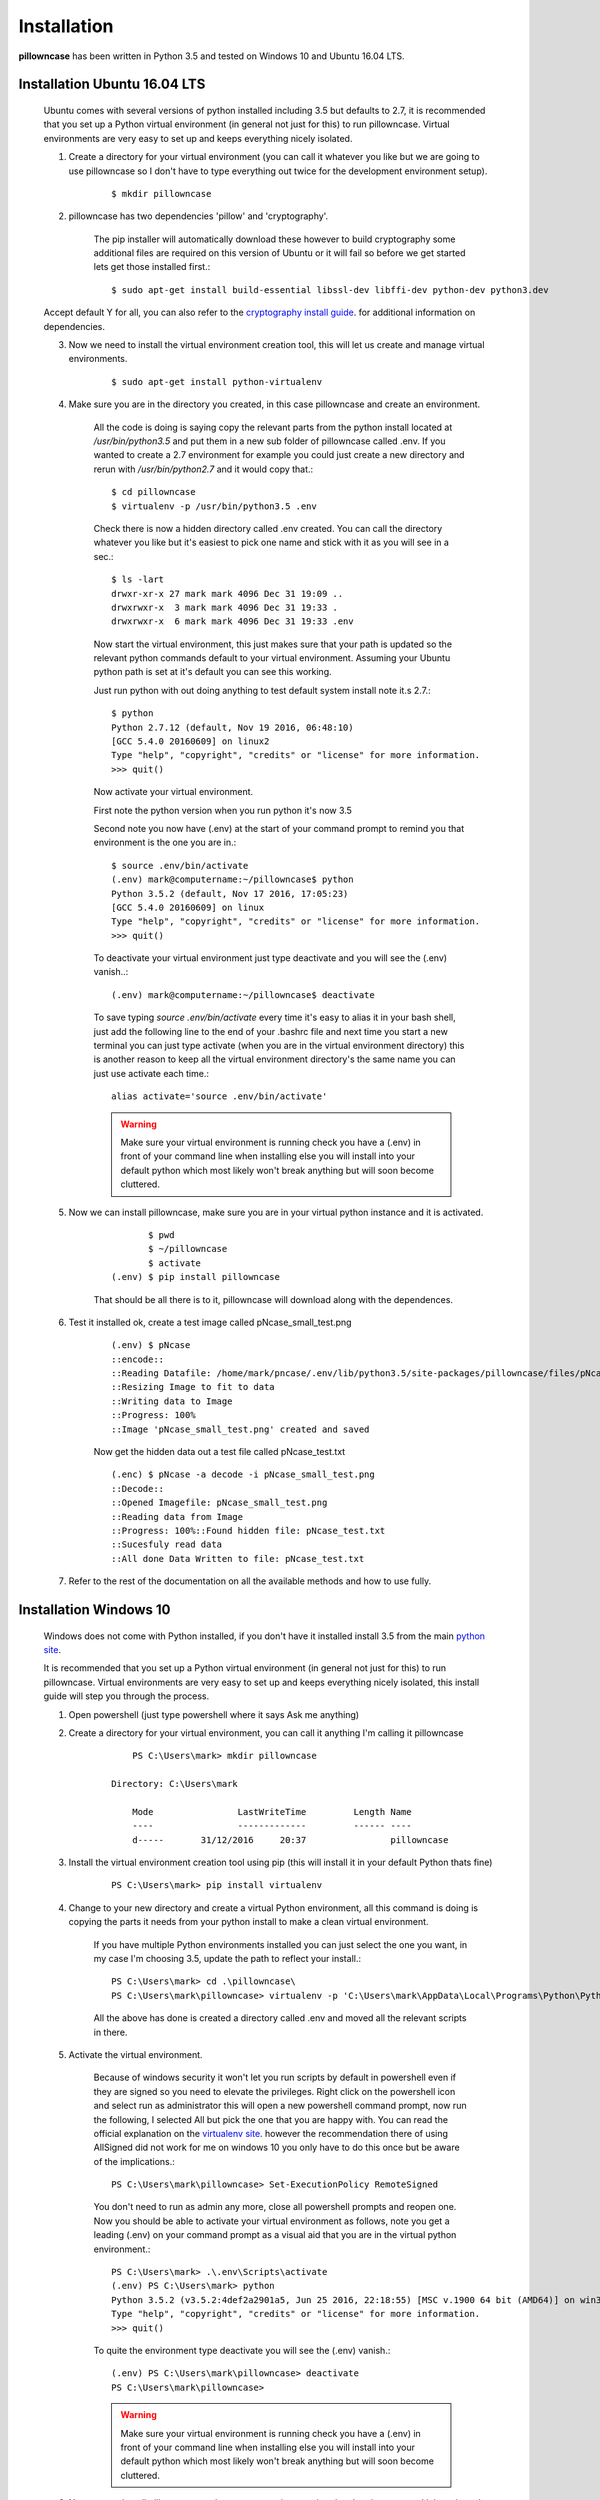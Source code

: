 .. _installation:

============
Installation
============

**pillowncase** has been written in Python 3.5 and tested on Windows 10 and Ubuntu 16.04 LTS.

.. _install_ubuntu:

-----------------------------
Installation Ubuntu 16.04 LTS
-----------------------------

	Ubuntu comes with several versions of python installed including 3.5 but defaults to 2.7, it is recommended that you set up a Python virtual environment (in general not just for this) to run pillowncase.
	Virtual environments are very easy to set up and keeps everything nicely isolated.

	1. Create a directory for your virtual environment (you can call it whatever you like but we are going to use pillowncase so I don't have to type everything out twice for the development environment setup).

		::
		
		$ mkdir pillowncase

	2. pillowncase has two dependencies 'pillow' and 'cryptography'.
		
		The pip installer will automatically download these however to build cryptography some additional files are required on this version of Ubuntu or it will fail so before we get started lets get those installed first.::

		$ sudo apt-get install build-essential libssl-dev libffi-dev python-dev python3.dev

	Accept default Y for all, you can also refer to the `cryptography install guide <https://cryptography.io/en/latest/installation/>`_. for additional information on dependencies.

	3. Now we need to install the virtual environment creation tool, this will let us create and manage virtual environments.

		::

		$ sudo apt-get install python-virtualenv

	4. Make sure you are in the directory you created, in this case pillowncase and create an environment.

		All the code is doing is saying copy the relevant parts from the python install located at */usr/bin/python3.5* and put them in a new sub folder of pillowncase called .env.
		If you wanted to create a 2.7 environment for example you could just create a new directory and rerun with */usr/bin/python2.7* and it would copy that.::

			$ cd pillowncase
			$ virtualenv -p /usr/bin/python3.5 .env
			
		Check there is now a hidden directory called .env created.  You can call the directory whatever you like but it's easiest to pick one name and stick with it as you will see in a sec.::

			$ ls -lart
			drwxr-xr-x 27 mark mark 4096 Dec 31 19:09 ..
			drwxrwxr-x  3 mark mark 4096 Dec 31 19:33 .
			drwxrwxr-x  6 mark mark 4096 Dec 31 19:33 .env


		Now start the virtual environment, this just makes sure that your path is updated so the relevant python commands default to your virtual environment.  Assuming your Ubuntu python path is set at it's default you can see this working.

		Just run python with out doing anything to test default system install note it.s 2.7.::

			$ python
			Python 2.7.12 (default, Nov 19 2016, 06:48:10) 
			[GCC 5.4.0 20160609] on linux2
			Type "help", "copyright", "credits" or "license" for more information.
			>>> quit()

		Now activate your virtual environment.

		First note the python version when you run python it's now 3.5

		Second note you now have (.env) at the start of your command prompt to remind you that environment is the one you are in.::

			$ source .env/bin/activate
			(.env) mark@computername:~/pillowncase$ python
			Python 3.5.2 (default, Nov 17 2016, 17:05:23) 
			[GCC 5.4.0 20160609] on linux
			Type "help", "copyright", "credits" or "license" for more information.
			>>> quit()

		To deactivate your virtual environment just type deactivate and you will see the (.env) vanish..::

			(.env) mark@computername:~/pillowncase$ deactivate

		To save typing *source .env/bin/activate* every time it's easy to alias it in your bash shell, just add the following line to the end of your .bashrc file
		and next time you start a new terminal you can just type activate (when you are in the virtual environment directory) this is another reason to keep
		all the virtual environment directory's the same name you can just use activate each time.::

			alias activate='source .env/bin/activate'

		.. warning:: Make sure your virtual environment is running check you have a (.env) in front of your command line when installing else you will install into your default python which most likely won't break anything but will soon become cluttered.

	5. Now we can install pillowncase, make sure you are in your virtual python instance and it is activated.

		::

			       $ pwd
			       $ ~/pillowncase
			       $ activate
			(.env) $ pip install pillowncase

		That should be all there is to it, pillowncase will download along with the dependences.

	6. Test it installed ok, create a test image called pNcase_small_test.png

		::

			(.env) $ pNcase
			::encode::
			::Reading Datafile: /home/mark/pncase/.env/lib/python3.5/site-packages/pillowncase/files/pNcase_test.txt
			::Resizing Image to fit to data
			::Writing data to Image
			::Progress: 100%
			::Image 'pNcase_small_test.png' created and saved

		Now get the hidden data out a test file called pNcase_test.txt

		::

			(.enc) $ pNcase -a decode -i pNcase_small_test.png
			::Decode::
			::Opened Imagefile: pNcase_small_test.png
			::Reading data from Image
			::Progress: 100%::Found hidden file: pNcase_test.txt
			::Sucesfuly read data
			::All done Data Written to file: pNcase_test.txt

	7. Refer to the rest of the documentation on all the available methods and how to use fully.



-----------------------
Installation Windows 10
-----------------------

	Windows does not come with Python installed, if you don't have it installed install 3.5 from the main `python site <https://www.python.org/downloads/>`_.

	It is recommended that you set up a Python virtual environment (in general not just for this) to run pillowncase.
	Virtual environments are very easy to set up and keeps everything nicely isolated, this install guide will step you through the process.

	1. Open powershell (just type powershell where it says Ask me anything)

	2. Create a directory for your virtual environment, you can call it anything I'm calling it pillowncase

		::

			PS C:\Users\mark> mkdir pillowncase

		    Directory: C:\Users\mark

			Mode                LastWriteTime         Length Name
			----                -------------         ------ ----
			d-----       31/12/2016     20:37                pillowncase

	3. Install the virtual environment creation tool using pip (this will install it in your default Python thats fine)

		::

			PS C:\Users\mark> pip install virtualenv

	4. Change to your new directory and create a virtual Python environment, all this command is doing is copying the parts it needs from your python install to make a clean virtual environment.

		If you have multiple Python environments installed you can just select the one you want, in my case I'm choosing 3.5, update the path to reflect your install.::

			PS C:\Users\mark> cd .\pillowncase\
			PS C:\Users\mark\pillowncase> virtualenv -p 'C:\Users\mark\AppData\Local\Programs\Python\Python35\python.exe' .env

		All the above has done is created a directory called .env and moved all the relevant scripts in there.

	5. Activate the virtual environment.

		Because of windows security it won't let you run scripts by default in powershell even if they are signed so you need to elevate the privileges.
		Right click on the powershell icon and select run as administrator this will open a new powershell command prompt, now run the following, I selected All
		but pick the one that you are happy with.  You can read the official explanation on the `virtualenv site <https://virtualenv.pypa.io/en/stable/userguide/>`_.
		however the recommendation there of using AllSigned did not work for me on windows 10 you only have to do this once but be aware of the implications.::

			PS C:\Users\mark\pillowncase> Set-ExecutionPolicy RemoteSigned

		You don't need to run as admin any more, close all powershell prompts and reopen one.  Now you should be able to activate your virtual environment as follows, note you get a leading (.env) on your command prompt as a visual aid that you are in the virtual python environment.::

			PS C:\Users\mark> .\.env\Scripts\activate
			(.env) PS C:\Users\mark> python
			Python 3.5.2 (v3.5.2:4def2a2901a5, Jun 25 2016, 22:18:55) [MSC v.1900 64 bit (AMD64)] on win32
			Type "help", "copyright", "credits" or "license" for more information.
			>>> quit()

		To quite the environment type deactivate you will see the (.env) vanish.::

			(.env) PS C:\Users\mark\pillowncase> deactivate 
			PS C:\Users\mark\pillowncase>

		.. warning:: Make sure your virtual environment is running check you have a (.env) in front of your command line when installing else you will install into your default python which most likely won't break anything but will soon become cluttered.


	6. Now we can install pillowncase, make sure you are in your virtual python instance and it is activated.

		::

			PS C:\Users\mark> .\.env\Scripts\activate
			(.env) PS C:\Users\mark> pip install pillowncase

		That should be all there is to it, pillowncase will download along with the dependences.

	7. Test it installed ok, create a test image called pNcase_small_test.png

		::

			(.env) PS C:\Users\mark3\pillowncase> pNcase
			::encode::
			::Reading Datafile: /home/mark/pncase/.env/lib/python3.5/site-packages/pillowncase/files/pNcase_test.txt
			::Resizing Image to fit to data
			::Writing data to Image
			::Progress: 100%
			::Image 'pNcase_small_test.png' created and saved

		Now get the hidden data out a test file called pNcase_test.txt

		::

			(.enc) PS C:\Users\mark3\pillowncase> pNcase -a decode -i pNcase_small_test.png
			::Decode::
			::Opened Imagefile: pNcase_small_test.png
			::Reading data from Image
			::Progress: 100%::Found hidden file: pNcase_test.txt
			::Sucesfuly read data
			::All done Data Written to file: pNcase_test.txt

	8. Refer to the rest of the documentation on all the available methods and how to use fully.